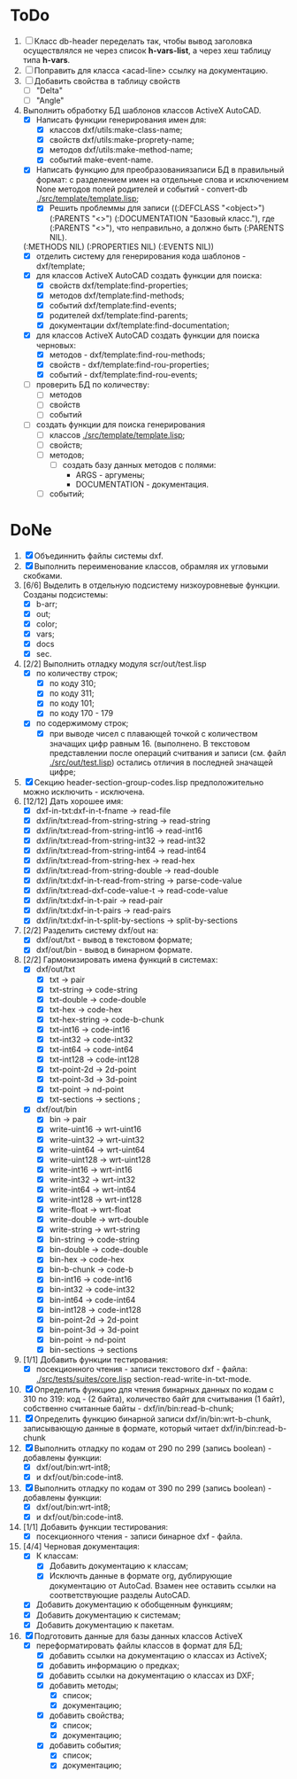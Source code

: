 * ToDo
1. [ ] Класс db-header переделать так, чтобы вывод заголовка
   осуществлялся не через список *h-vars-list*, а через хеш таблицу
   типа *h-vars*.
2. [ ] Поправить для класса <acad-line> ссылку на документацию.
3. [ ] Добавить свойства в таблицу свойств
   - [ ] "Delta"
   - [ ] "Angle"
4. Выполнить обработку БД шаблонов классов ActiveX AutoCAD.
   - [X] Написать функции генерирования имен для:
     - [X] классов dxf/utils:make-class-name;
     - [X] свойств dxf/utils:make-proprety-name;
     - [X] методов dxf/utils:make-method-name;
     - [X] событий make-event-name.
   - [X] Написать функцию для преобразованиязаписи БД в правильный
     формат: с разделением имен на отдельные слова и исключением None
     методов полей родителей и событий - convert-db [[./src/template/template.lisp]];
     - [X] Решить проблеммы для записи ((:DEFCLASS "<object>")
       (:PARENTS "<>") (:DOCUMENTATION "Базовый класс."), где
       (:PARENTS "<>"), что неправильно, а должно быть (:PARENTS NIL).
   (:METHODS NIL) (:PROPERTIES NIL) (:EVENTS NIL))
   - [X] отделить систему для генерирования кода шаблонов - dxf/template;
   - [X] для классов ActiveX AutoCAD создать функции для поиска:
     - [X] свойств dxf/template:find-properties;
     - [X] методов dxf/template:find-methods;
     - [X] событий dxf/template:find-events;
     - [X] родителей dxf/template:find-parents;
     - [X] документации dxf/template:find-documentation;
   - [X] для классов ActiveX AutoCAD создать функции для поиска черновых:
     - [X] методов - dxf/template:find-rou-methods;
     - [X] свойств - dxf/template:find-rou-properties;
     - [X] событий - dxf/template:find-rou-events;
   - [ ] проверить БД по количеству:
     - [ ] методов
     - [ ] свойств
     - [ ] событий
   - [ ] создать функции для поиска генерирования     
     - [ ] классов  [[./src/template/template.lisp]];
     - [ ] свойств;
     - [ ] методов;
       - [ ] создать базу данных методов с полями:
         - ARGS - аргумены;
         - DOCUMENTATION - документация.
     - [ ] событий;


* DoNe 
1. [X] Объединнить файлы системы dxf.
2. [X] Выполнить переименование классов, обрамляя их угловыми
   скобками.
3. [6/6] Выделить в отдельную подсистему низкоуровневые функции. Созданы
   подсистемы:
   - [X] b-arr;
   - [X] out;
   - [X] color;
   - [X] vars;
   - [X] docs
   - [X] sec.
4. [2/2] Выполнить отладку модуля scr/out/test.lisp
   - [X] по количеству строк;
     - [X] по коду 310;
     - [X] по коду 311;
     - [X] по коду 101;
     - [X] по коду 170 - 179
   - [X] по содержимому строк;
     - [X] при выводе чисел с плавающей точкой с количеством значащих
       цифр равным 16. (выполнено. В текстовом представлении после
       операций считвания и записи (см. файл [[./src/out/test.lisp]])
       остались отличия в последней значащей цифре;
5. [X] Секцию header-section-group-codes.lisp предположительно можно
   исключить - исключена.
6. [12/12] Дать хорошее имя:
   - [X] dxf-in-txt:dxf-in-t-fname             -> read-file
   - [X] dxf/in/txt:read-from-string-string    -> read-string
   - [X] dxf/in/txt:read-from-string-int16     -> read-int16
   - [X] dxf/in/txt:read-from-string-int32     -> read-int32
   - [X] dxf/in/txt:read-from-string-int64     -> read-int64
   - [X] dxf/in/txt:read-from-string-hex       -> read-hex
   - [X] dxf/in/txt:read-from-string-double    -> read-double
   - [X] dxf/in/txt:dxf-in-t-read-from-string  -> parse-code-value
   - [X] dxf/in/txt:read-dxf-code-value-t      -> read-code-value
   - [X] dxf/in/txt:dxf-in-t-pair              -> read-pair
   - [X] dxf/in/txt:dxf-in-t-pairs             -> read-pairs
   - [X] dxf/in/txt:dxf-in-t-split-by-sections -> split-by-sections
7. [2/2] Разделить систему dxf/out на:         
   - [X] dxf/out/txt - вывод в текстовом формате;
   - [X] dxf/out/bin - вывод в бинарном формате.
8. [2/2] Гармонизировать имена функций в системах:
   - [X] dxf/out/txt
     - [X] txt            -> pair
     - [X] txt-string     -> code-string
     - [X] txt-double     -> code-double
     - [X] txt-hex        -> code-hex
     - [X] txt-hex-string -> code-b-chunk
     - [X] txt-int16      -> code-int16
     - [X] txt-int32      -> code-int32
     - [X] txt-int64      -> code-int64
     - [X] txt-int128     -> code-int128
     - [X] txt-point-2d   -> 2d-point
     - [X] txt-point-3d   -> 3d-point
     - [X] txt-point      -> nd-point
     - [X] txt-sections   -> sections                     ; 
   - [X] dxf/out/bin
     - [X] bin -> pair
     - [X] write-uint16  -> wrt-uint16 
     - [X] write-uint32  -> wrt-uint32
     - [X] write-uint64  -> wrt-uint64
     - [X] write-uint128 -> wrt-uint128
     - [X] write-int16   -> wrt-int16
     - [X] write-int32   -> wrt-int32
     - [X] write-int64   -> wrt-int64
     - [X] write-int128  -> wrt-int128
     - [X] write-float   -> wrt-float
     - [X] write-double  -> wrt-double
     - [X] write-string  -> wrt-string
     - [X] bin-string    -> code-string
     - [X] bin-double    -> code-double
     - [X] bin-hex       -> code-hex
     - [X] bin-b-chunk   -> code-b
     - [X] bin-int16     -> code-int16
     - [X] bin-int32     -> code-int32
     - [X] bin-int64     -> code-int64
     - [X] bin-int128    -> code-int128
     - [X] bin-point-2d  -> 2d-point
     - [X] bin-point-3d  -> 3d-point
     - [X] bin-point     -> nd-point
     - [X] bin-sections  -> sections    
9. [1/1] Добавить функции тестирования:
   - [X] посекционного чтения - записи текстового dxf - файла:
     [[./src/tests/suites/core.lisp]] section-read-write-in-txt-mode.
10. [X] Определить функцию для чтения бинарных данных по кодам
      с 310 по 319: код - (2 байта), количество байт для
      считывания (1 байт), собственно считанные байты -
      dxf/in/bin:read-b-chunk;
11. [X] Определить функцию бинарной записи dxf/in/bin:wrt-b-chunk,
    записывающую данные в формате, который читает
    dxf/in/bin:read-b-chunk
12. [X] Выполнить отладку по кодам от 290 по 299 (запись boolean) - добавлены функции:
    - [X] dxf/out/bin:wrt-int8;
    - [X] и dxf/out/bin:code-int8.
13. [X] Выполнить отладку по кодам от 390 по 299 (запись boolean) - добавлены функции:
    - [X] dxf/out/bin:wrt-int8;
    - [X] и dxf/out/bin:code-int8.      
14. [1/1] Добавить функции тестирования:
    - [X] посекционного чтения - записи бинарное dxf - файла.
15. [4/4] Черновая документация:
    - [X] К классам:
      - [X] Добавить документацию к классам;
      - [X] Исключть данные в формате org, дублирующие документацию от
        AutoCad. Взамен нее оставить ссылки на соответствующие разделы
        AutoCAD.
    - [X] Добавить документацию к обобщенным функциям;
    - [X] Добавить документацию к системам;
    - [X] Добавить документацию к пакетам.
16. [X] Подготовить данные для базы данных классов ActiveX
    - [X] переформатировать файлы классов в формат для БД;
      - [X] добавить ссылки на документацию о классах из ActiveX;
      - [X] добавить информацию о предках;
      - [X] добавить ссылки на документацию о классах из DXF;
      - [X] добавить методы;
        - [X] список;
        - [X] документацию;       
      - [X] добавить свойства;
        - [X] список;
        - [X] документацию;       
      - [X] добавить события;
        - [X] список;
        - [X] документацию;       
